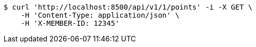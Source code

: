 [source,bash]
----
$ curl 'http://localhost:8500/api/v1/1/points' -i -X GET \
    -H 'Content-Type: application/json' \
    -H 'X-MEMBER-ID: 12345'
----